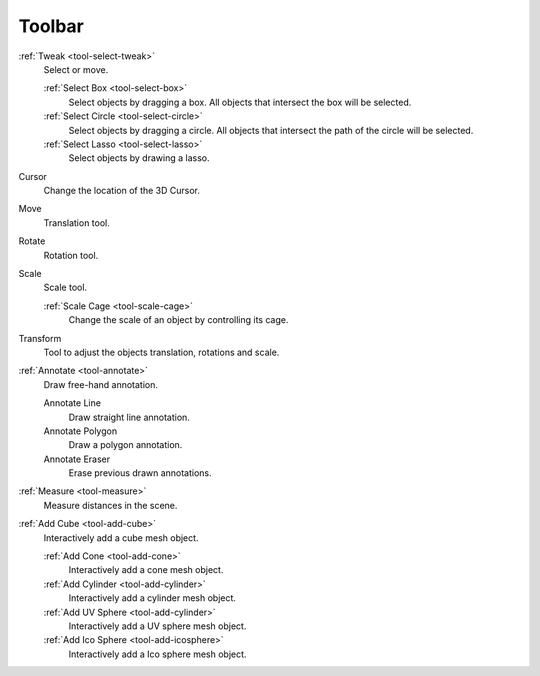 
*******
Toolbar
*******

:ref:`Tweak <tool-select-tweak>`
   Select or move.

   :ref:`Select Box <tool-select-box>`
      Select objects by dragging a box.
      All objects that intersect the box will be selected.
   :ref:`Select Circle <tool-select-circle>`
      Select objects by dragging a circle. All objects that intersect the path of
      the circle will be selected.
   :ref:`Select Lasso <tool-select-lasso>`
      Select objects by drawing a lasso.

Cursor
   Change the location of the 3D Cursor.

Move
   Translation tool.

Rotate
   Rotation tool.

Scale
   Scale tool.

   :ref:`Scale Cage <tool-scale-cage>`
      Change the scale of an object by controlling its cage.

Transform
   Tool to adjust the objects translation, rotations and scale.

:ref:`Annotate <tool-annotate>`
   Draw free-hand annotation.

   Annotate Line
      Draw straight line annotation.
   Annotate Polygon
      Draw a polygon annotation.
   Annotate Eraser
      Erase previous drawn annotations.

:ref:`Measure <tool-measure>`
   Measure distances in the scene.

:ref:`Add Cube <tool-add-cube>`
   Interactively add a cube mesh object.

   :ref:`Add Cone <tool-add-cone>`
      Interactively add a cone mesh object.
   :ref:`Add Cylinder <tool-add-cylinder>`
      Interactively add a cylinder mesh object.
   :ref:`Add UV Sphere <tool-add-cylinder>`
      Interactively add a UV sphere mesh object.
   :ref:`Add Ico Sphere <tool-add-icosphere>`
      Interactively add a Ico sphere mesh object.
